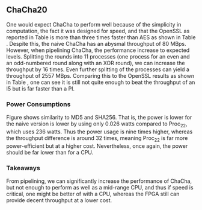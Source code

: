 ** ChaCha20
#+BEGIN_EXPORT latex
\begin{table}[!htb]
\centering
\captionsetup{width=.8\linewidth}
\begin{tabular}{c c c c c c c c}
\hline
Version & f$_{max}$(Mhz) & clocks & TP(MBps) & LUT & FF\\
\hline
Naive  & 1.25 & b & 80           & 14670 & 3457\\
Proc$_{11}$ & 40 & $C(9)$ & 1279 &  14736 & 16898\\
Proc$_{22}$ & 82 & $C(20)$ & 2557 & 17565 & 32420\\
\end{tabular}
\caption[ChaCha20: FPGA Versions]%
{Performance and statistics over the different ChaCha implementations. f$_{max}$ is the clock rate reported from Vivado. Clocks describe how many clock cycles it takes to calculate \texttt{b} blocks, where $C(x) = x+2 \cdot blocks$. The throughput (TP) is calculated as \((b_{bits}\cdot f_{max})/(clocks \cdot 8)\). LUT is the number of Look-Up Tables used in the design. FF is the reported amount of Flip Flops used. Proc$_{i}$ denotes how many ~i~ processes ChaCha is distributed over.}
\label{tab:ChaChaversions}
\end{table}
#+END_EXPORT
One would expect ChaCha to perform well because of the simplicity in computation, the fact it was designed for speed, and that the OpenSSL as reported in Table \ref{tab:ChaChacompare} is more than three times faster than AES as shown in Table \ref{tab:AEScompare}. Despite this, the naive ChaCha has an abysmal throughput of 80 MBps. However, when pipelining ChaCha, the performance increase to expected levels. Splitting the rounds into 11 processes (one process for an even and an odd-numbered round along with an XOR round), we can increase the throughput by 16 times. Even further splitting of the processes can yield a throughput of 2557 MBps. Comparing this to the OpenSSL results as shown in Table \ref{tab:ChaChacompare}, one can see it is still not quite enough to beat the throughput of an I5 but is far faster than a PI.

#+BEGIN_EXPORT latex
\begin{table}[!htb]
\centering
\captionsetup{width=.8\linewidth}
\begin{tabular}{c c c c c}
\hline
\textbf{Version} & Naive & Proc & OpenSLL$_{low}$ & OpenSLL$_{high}$\\
\hline
\textbf{TP(MBps)} & 80 & 2557 & 84 & 307\\
                  &    &      & 388   & 3092
\end{tabular}
\caption[ChaCha20: FPGA and CPU comparisons]%
{Performance comparison of the worst and best ChaCha FPGA implementations and the various CPU versions. The OpenSSL is from \texttt{openssl speed -evp chacha20}. Each of the CPU implementations has two values, the first being the Pi results and the second the I5 results.}
\label{tab:ChaChacompare}
\end{table}
#+END_EXPORT
 # The culprit of ChaCha20's poor peformance is the high amount of nets. Nets is sythetic datapath in Vivado, which will be transformed into a wire when mapped to hardware. This suggests that we have too much data on the busses between the interlectual property (IP) and the register transfer level (RTL) of the design. This seems quite a reasonable argument as the input bus itself takes in 1152 bits and the output bus carries 544 bits to output the cipher.
 # To have a more concrete proof of this we also implemented a version which only generates the keystream, meaning it performs all the quaterrounds but without doing the XOR with the plaintext. This reduces the input and output busses to 610 and 513 bits respectively. When routing the keystream version in Vivado we get a reported frequency of 200 Mhz. Thus there is a huge difference.\footnote{possibly not this bad but who knows}
*** Power Consumptions
Figure \ref{fig:ChaCha_power} shows similarity to MD5 and SHA256. That is, the power is lower for the naive version is lower by using only 0.026 watts compared to Proc_22, which uses 236 watts. Thus the power usage is nine times higher, whereas the throughput difference is around 32 times, meaning Proc_22 is far more power-efficient but at a higher cost. Nevertheless, once again, the power should be far lower than for a CPU.

\begin{figure}[H]
\centering
\subfloat[Naive]{\includegraphics[width=6cm]{chachaPower.png}}
\subfloat[Proc$_{22}$ version]{\includegraphics[width=6cm]{chachaoptPower.png}}
\caption[Power consumption of ChaCha20 designs]
{Powerconsumption of ChaCha designs}
\label{fig:ChaCha_power}
\end{figure}
*** Takeaways
From pipelining, we can significantly increase the performance of ChaCha, but not enough to perform as well as a mid-range CPU, and thus if speed is critical, one might be better of with a CPU, whereas the FPGA still can provide decent throughput at a lower cost.
